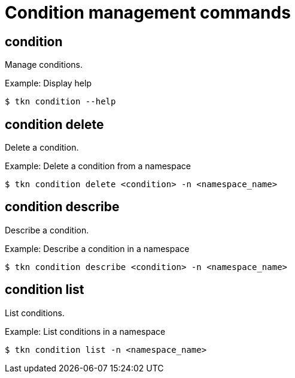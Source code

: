 // Module included in the following assemblies:
//
// * cli_reference/tkn_cli/op-tkn-references.adoc

[id="op-tkn-condition-management_{context}"]
= Condition management commands

== condition
Manage conditions.

.Example: Display help
[source,terminal]
----
$ tkn condition --help
----

== condition delete
Delete a condition.

.Example: Delete a condition from a namespace
[source,terminal]
----
$ tkn condition delete <condition> -n <namespace_name>
----

== condition describe
Describe a condition.

.Example: Describe a condition in a namespace
[source,terminal]
----
$ tkn condition describe <condition> -n <namespace_name>
----

== condition list
List conditions.

.Example: List conditions in a namespace
[source,terminal]
----
$ tkn condition list -n <namespace_name>
----